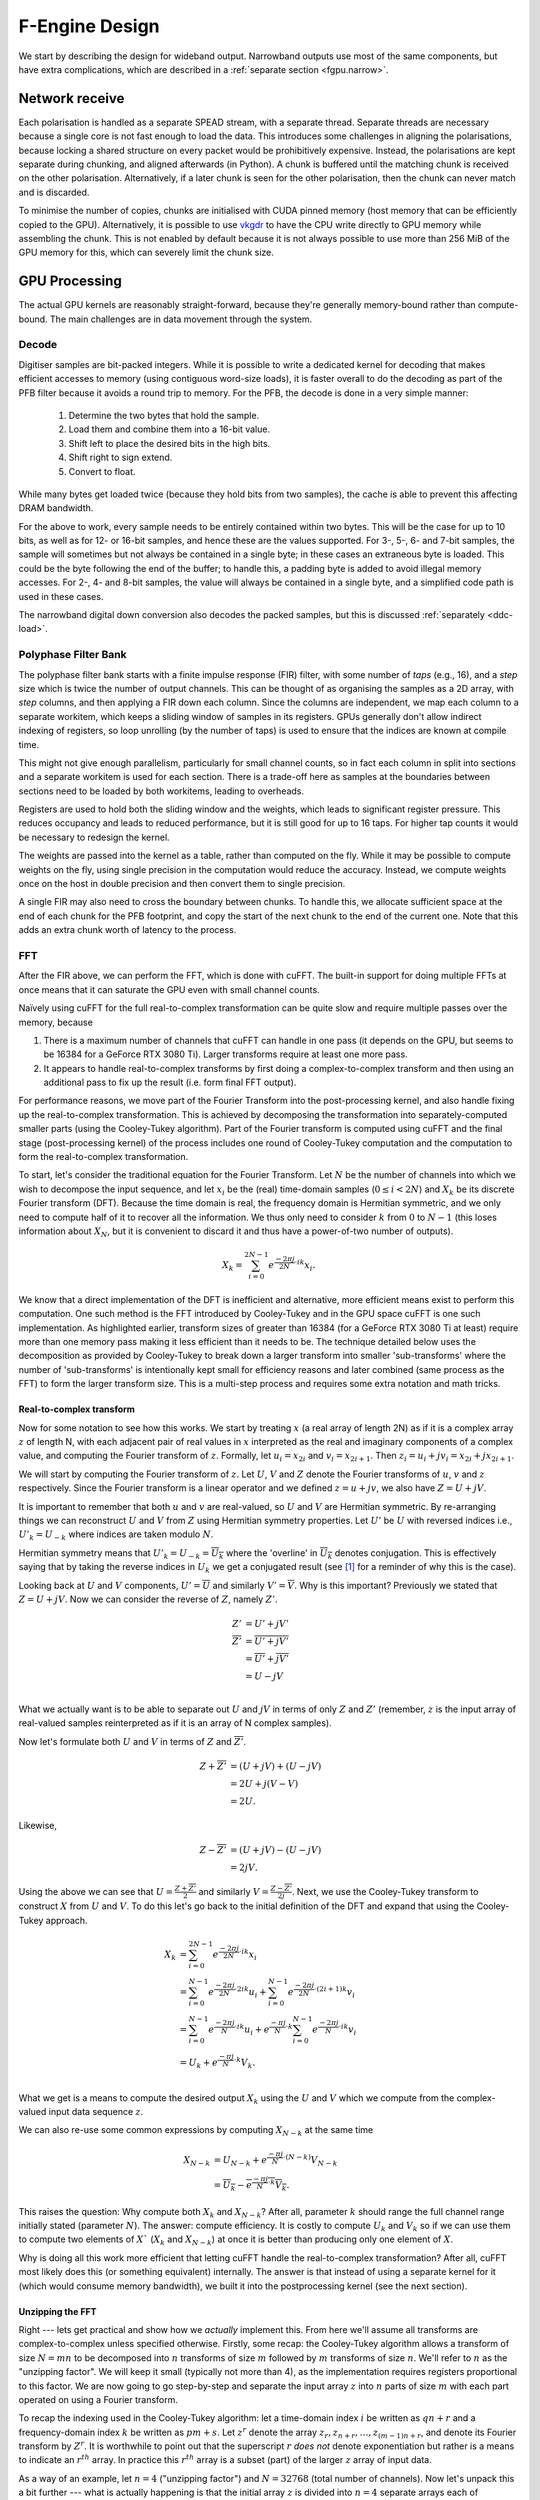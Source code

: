 F-Engine Design
===============

We start by describing the design for wideband output. Narrowband outputs
use most of the same components, but have extra complications, which are
described in a :ref:`separate section <fgpu.narrow>`.

Network receive
---------------
Each polarisation is handled as a separate SPEAD stream, with a separate thread.
Separate threads are necessary because a single core is not fast enough to load
the data. This introduces some challenges in aligning the polarisations, because
locking a shared structure on every packet would be prohibitively expensive.
Instead, the polarisations are kept separate during chunking, and aligned
afterwards (in Python). A chunk is buffered until the matching chunk is received
on the other polarisation. Alternatively, if a later chunk is seen for the other
polarisation, then the chunk can never match and is discarded.

To minimise the number of copies, chunks are initialised with CUDA pinned memory
(host memory that can be efficiently copied to the GPU).  Alternatively, it is
possible to use `vkgdr`_ to have the CPU write directly to GPU memory while
assembling the chunk. This is not enabled by default because it is not always
possible to use more than 256 MiB of the GPU memory for this, which can severely
limit the chunk size.

.. _vkgdr: https://github.com/ska-sa/vkgdr

GPU Processing
--------------
The actual GPU kernels are reasonably straight-forward, because they're
generally memory-bound rather than compute-bound. The main challenges are in
data movement through the system.

Decode
^^^^^^
Digitiser samples are bit-packed integers. While it is possible to
write a dedicated kernel for decoding that makes efficient accesses to memory
(using contiguous word-size loads), it is faster overall to do the decoding as
part of the PFB filter because it avoids a round trip to memory. For the
PFB, the decode is done in a very simple manner:

 1. Determine the two bytes that hold the sample.
 2. Load them and combine them into a 16-bit value.
 3. Shift left to place the desired bits in the high bits.
 4. Shift right to sign extend.
 5. Convert to float.

While many bytes get loaded twice (because they hold bits from two samples),
the cache is able to prevent this affecting DRAM bandwidth.

For the above to work, every sample needs to be entirely contained within two
bytes. This will be the case for up to 10 bits, as well as for 12- or 16-bit
samples, and hence these are the values supported. For 3-, 5-, 6- and 7-bit
samples, the sample will sometimes but not always be contained in a single
byte; in these cases an extraneous byte is loaded. This could be the byte
following the end of the buffer; to handle this, a padding byte is added to
avoid illegal memory accesses. For 2-, 4- and 8-bit samples, the value will
always be contained in a single byte, and a simplified code path is used in
these cases.

The narrowband digital down conversion also decodes the packed samples, but
this is discussed :ref:`separately <ddc-load>`.

Polyphase Filter Bank
^^^^^^^^^^^^^^^^^^^^^
The polyphase filter bank starts with a finite impulse response (FIR) filter,
with some number of *taps* (e.g., 16), and a *step* size which is twice the
number of output channels. This can be thought of as organising the samples as
a 2D array, with *step* columns, and then applying a FIR down each column.
Since the columns are independent, we map each column to a separate workitem,
which keeps a sliding window of samples in its registers. GPUs generally don't
allow indirect indexing of registers, so loop unrolling (by the number of
taps) is used to ensure that the indices are known at compile time.

This might not give enough parallelism, particularly for small channel counts,
so in fact each column in split into sections and a separate workitem is used
for each section. There is a trade-off here as samples at the boundaries
between sections need to be loaded by both workitems, leading to overheads.

Registers are used to hold both the sliding window and the weights, which
leads to significant register pressure. This reduces occupancy and leads to
reduced performance, but it is still good for up to 16 taps. For higher tap
counts it would be necessary to redesign the kernel.

The weights are passed into the kernel as a table, rather than computed on the
fly. While it may be possible to compute weights on the fly, using single
precision in the computation would reduce the accuracy. Instead, we compute
weights once on the host in double precision and then convert them to
single precision.

A single FIR may also need to cross the boundary between chunks. To handle
this, we allocate sufficient space at the end of each chunk for the PFB
footprint, and copy the start of the next chunk to the end of the current one.
Note that this adds an extra chunk worth of latency to the process.

.. _fgpu-fft:

FFT
^^^
After the FIR above, we can perform the FFT, which is done with cuFFT. The
built-in support for doing multiple FFTs at once means that it can saturate
the GPU even with small channel counts.

Naïvely using cuFFT for the full real-to-complex transformation can be quite
slow and require multiple passes over the memory, because

1. There is a maximum number of channels that cuFFT can handle in one pass (it
   depends on the GPU, but seems to be 16384 for a GeForce RTX 3080 Ti).
   Larger transforms require at least one more pass.

2. It appears to handle real-to-complex transforms by first doing a
   complex-to-complex transform and then using an additional pass to fix up
   the result (i.e. form final FFT output).

For performance reasons, we move part of the Fourier Transform into the
post-processing kernel, and also handle fixing up the real-to-complex transformation.
This is achieved by decomposing the transformation into separately-computed smaller parts
(using the Cooley-Tukey algorithm). Part of the Fourier transform is computed using
cuFFT and the final stage (post-processing kernel) of the process includes one round of
Cooley-Tukey computation and the computation to form the real-to-complex transformation.

To start, let's consider the traditional equation for the Fourier Transform. Let :math:`N`
be the number of channels into which we wish to decompose the input sequence, and let
:math:`x_i` be the (real) time-domain samples (:math:`0 \le i < 2N`) and :math:`X_k` be its discrete
Fourier transform (DFT). Because the time domain is real, the frequency domain is Hermitian symmetric,
and we only need to compute half of it to recover all the information. We thus only need to consider
:math:`k` from :math:`0` to :math:`N-1` (this loses information about :math:`X_N`, but it is convenient
to discard it and thus have a power-of-two number of outputs).

.. math:: X_k = \sum_{i=0}^{2N-1} e^{\frac{-2\pi j}{2N}\cdot ik} x_i.

We know that a direct implementation of the DFT is inefficient and alternative, more efficient
means exist to perform this computation. One such method is the FFT introduced by Cooley-Tukey
and in the GPU space cuFFT is one such implementation. As highlighted earlier, transform sizes
of greater than 16384 (for a GeForce RTX 3080 Ti at least) require more than one memory pass making it
less efficient than it needs to be. The technique detailed below uses the decomposition as provided by
Cooley-Tukey to break down a larger transform into smaller 'sub-transforms' where the number of 'sub-transforms'
is intentionally kept small for efficiency reasons and later combined (same process as the FFT) to form
the larger transform size. This is a multi-step process and requires some extra notation and math tricks.

Real-to-complex transform
~~~~~~~~~~~~~~~~~~~~~~~~~
Now for some notation to see how this works. We start by treating :math:`x` (a real array of length 2N) as if it is
a complex array :math:`z` of length N, with each adjacent pair of real values in :math:`x` interpreted as the
real and imaginary components of a complex value, and computing the Fourier transform of :math:`z`. Formally,
let :math:`u_i = x_{2i}` and :math:`v_i = x_{2i+1}`. Then :math:`z_i = u_i + jv_i = x_{2i} + j x_{2i+1}`.

We will start by computing the Fourier transform of :math:`z`. Let :math:`U`, :math:`V` and :math:`Z` denote the
Fourier transforms of :math:`u`, :math:`v` and :math:`z` respectively. Since the Fourier transform is a linear
operator and we defined :math:`z = u + jv`, we also have :math:`Z = U + jV`.

It is important to remember that both :math:`u` and :math:`v` are real-valued, so :math:`U`
and :math:`V` are Hermitian symmetric. By re-arranging things we can reconstruct :math:`U` and
:math:`V` from :math:`Z` using Hermitian symmetry properties. Let :math:`U'`
be :math:`U` with reversed indices i.e., :math:`U'_k = U_{-k}` where indices are taken
modulo :math:`N`.

Hermitian symmetry means that :math:`U'_k = U_{-k} = \overline{U_k}` where
the 'overline' in :math:`\overline{U_k}` denotes conjugation. This is effectively saying that by taking the
reverse indices in :math:`U_k` we get a conjugated result (see [#]_ for a reminder of why this is the case).

Looking back at :math:`U` and :math:`V` components, :math:`U' = \overline{U}` and similarly :math:`V' = \overline{V}`.
Why is this important? Previously we stated that :math:`Z = U + jV`. Now we can consider the reverse of :math:`Z`,
namely :math:`Z'`.

.. math::
   Z'              &= U' + jV'\\
   \overline{Z'}   &= \overline{U' + jV'}\\
                   &= \overline{U'} + \overline{j}\overline{V'}\\
                   &= U - jV\\

What we actually want is to be able to separate out :math:`U` and :math:`jV` in terms of only :math:`Z`
and :math:`Z'` (remember, :math:`z` is the input array of real-valued samples reinterpreted as if it is
an array of N complex samples).

Now let's formulate both :math:`U` and :math:`V` in terms of :math:`Z` and :math:`\overline{Z'}`.

.. math::
      Z + \overline{Z'} &= (U + jV) + (U - jV)\\
                        &= 2U +j(V-V)\\
                        &= 2U.

Likewise,

.. math::
      Z - \overline{Z'} &= (U + jV) - (U - jV)\\
                        &= 2jV.


Using the above we can see that :math:`U = \frac{Z + \overline{Z'}}{2}` and similarly
:math:`V = \frac{Z - \overline{Z'}}{2j}`. Next, we use the Cooley-Tukey
transform to construct :math:`X` from :math:`U` and :math:`V`. To do this let's go back to
the initial definition of the DFT and expand that using the Cooley-Tukey approach.

.. math::

   X_k &= \sum_{i=0}^{2N-1} e^{\frac{-2\pi j}{2N}\cdot ik} x_i\\
       &= \sum_{i=0}^{N-1} e^{\frac{-2\pi j}{2N}\cdot 2ik} u_i +
          \sum_{i=0}^{N-1} e^{\frac{-2\pi j}{2N}\cdot (2i+1)k} v_i\\
       &= \sum_{i=0}^{N-1} e^{\frac{-2\pi j}{N}\cdot ik} u_i +
          e^{\frac{-\pi j}{N}\cdot k}\sum_{i=0}^{N-1} e^{\frac{-2\pi j}{N}\cdot ik} v_i\\
       &= U_k + e^{\frac{-\pi j}{N}\cdot k} V_k.\\

What we get is a means to compute the desired output :math:`X_{k}` using the :math:`U` and :math:`V`
which we compute from the complex-valued input data sequence :math:`z`.

We can also re-use some common expressions by computing :math:`X_{N-k}` at the same time

.. math::

   X_{N-k} &= U_{N-k} + e^{\frac{-\pi j}{N}\cdot (N-k)} V_{N-k}\\
           &= \overline{U_k} - \overline{e^{\frac{-\pi j}{N}\cdot k} V_k}.

This raises the question: Why compute both :math:`X_{k}` and :math:`X_{N-k}`? After all,
parameter :math:`k` should range the full channel range initially stated (parameter :math:`N`). The answer:
compute efficiency. It is costly to compute :math:`U_k` and :math:`V_k` so if we can use them to
compute two elements of :math:`X`` (:math:`X_{k}` and :math:`X_{N-k}`) at once it is better than producing
only one element of :math:`X`.

Why is doing all this work more efficient that letting cuFFT handle the
real-to-complex transformation? After all, cuFFT most likely does this (or
something equivalent) internally. The answer is that instead of using a
separate kernel for it (which would consume memory bandwidth), we built it
into the postprocessing kernel (see the next section).

Unzipping the FFT
~~~~~~~~~~~~~~~~~
Right --- lets get practical and show how we *actually* implement this. From here we'll assume all
transforms are complex-to-complex unless specified otherwise. Firstly, some recap: the Cooley-Tukey
algorithm allows a transform of size :math:`N = mn` to be decomposed into :math:`n` transforms of
size :math:`m` followed by :math:`m` transforms of size :math:`n`. We'll refer to :math:`n` as the
"unzipping factor". We will keep it small (typically not more than 4), as the
implementation requires registers proportional to this factor. We are now going to go step-by-step and
separate the input array :math:`z` into :math:`n` parts of size :math:`m` with each part operated on using a
Fourier transform.

To recap the indexing used in the Cooley-Tukey algorithm: let a
time-domain index :math:`i` be written as :math:`qn + r` and a frequency-domain index :math:`k` be
written as :math:`pm + s`. Let :math:`z^r` denote the array :math:`z_r, z_{n+r}, \dots, z_{(m-1)n+r}`,
and denote its Fourier transform by :math:`Z^r`. It is worthwhile to point out that the superscript
:math:`r` *does not* denote exponentiation but rather is a means to indicate an :math:`r^{th}` array.
In practice this :math:`r^{th}` array is a subset (part) of the larger :math:`z` array of input data.

As a way of an example, let :math:`n=4` ("unzipping factor") and :math:`N=32768` (total number of channels).
Now let's unpack this a bit further --- what is actually happening is that the initial array :math:`z` is divided into
:math:`n=4` separate arrays each of :math:`m=32768/4 = 8192` elements (hence the :math:`N = mn` above).
The actual samples that land up in each array are defined by the indices :math:`i` and :math:`k`.

Lets start with :math:`i`. It was stated that :math:`i = qn + r`. The parameter :math:`r` takes on the range :math:`0` to :math:`n-1`
(so :math:`r=0` to :math:`r=3` as :math:`n = 4`) and :math:`q` takes on the
range :math:`0` to :math:`m-1` (i.e. :math:`q=0` to :math:`q=8191`).
So we are dividing up array :math:`z` into :math:`n` smaller arrays denoted by  :math:`r` (i.e. :math:`z^{r}`)
each of length :math:`m=8192`. So what does this look like practically?

The first array when :math:`r=0` (i.e. :math:`z^{0}`)

========================   ========
   Inputs                  Index
------------------------   --------
  qn + r                      i
========================   ========
:math:`0 \cdot 4` + 0         0
:math:`1 \cdot 4` + 0         4
:math:`2 \cdot 4` + 0         8
...                           ...
...                           ...
:math:`8191 \cdot 4` + 0    32764
========================   ========

This can be extended to the other remaining arrays. The fourth array when :math:`r=3` (for example), :math:`z^{3}`
is :math:`z_{3}`, :math:`z_{7}`, :math:`z_{11}`, ..., :math:`z_{32767}`.

What this shows is that each sub-array consists of samples from the initial array :math:`z` indexed
by :math:`i=qn+r` where each sample is every :math:`4^{th}` and offset by :math:`r`. Pictorially
this looks like,

.. image:: images/z_array.png
   :width: 600

Right, so we have separate sub-arrays as indexed from the initial array, what happens next? These various
:math:`z^{r}` arrays are fed to cuFFT yielding :math:`n` complex-to-complex transforms. These separate transforms
now need to be combined to form a single real-to-complex transform of the full initial size. An inconvenience
of this structure is that :math:`z^r` is not a contiguous set of input samples, but a strided array.
While cuFFT does support both strided inputs and batched transformations, we cannot batch over :math:`r`
and over multiple spectra at the same time as it only supports a single batch dimension with corresponding
stride. We solve this by modifying the PFB kernel to reorder its output such that each :math:`z^r` is output
contiguously. This can be done by shuffling some bits in the output index (because we assume powers of two
everywhere).

To see how the :math:`k` indexing works :math:`k = pm + s` and is dealt with in a similar manner as above.
Parameter :math:`m = 8192` (in this example), and :math:`p` has a range :math:`0` to :math:`n-1`
(i.e. :math:`p = 0` to :math:`p = 3` as :math:`n = 4` in our example); and :math:`s` takes on the
range :math:`0` to :math:`m-1` (i.e. :math:`s = 0` to :math:`s = 8191`).

Looking at this practically,

When :math:`p = 0`

===========================  =========
   Inputs                     Index
---------------------------  ---------
  pm + s                      k
===========================  =========
:math:`0 \cdot 8192` + 0      0
:math:`0 \cdot 8192` + 1      1
:math:`0 \cdot 8192` + 2      2
...                           ...
...                           ...
:math:`0 \cdot 8192` + 8191   8191
===========================  =========

This too can be extended to the other remaining arrays.

Viewing the above tables it can be seen that the full range of outputs are indexed in batches of
:math:`m = 8192` outputs, *but*, this is not yet the final output and are merely the outputs as provided
by inputting the respective :math:`z^{r}` arrays into cuFFT (all we have done at this point is
computed :math:`Z^{r}` using cuFFT). As a useful flashback, we are aiming to compute :math:`Z_{k}` from :math:`z`
(made up from smaller arrays :math:`z^{r}`) with the intention of computing the :math:`U` and :math:`V`
terms. Why? So that with :math:`U` and :math:`V` we can compute :math:`X_{k}` which is our desired
final output.

The aim is to compute :math:`Z_k` so putting it more formally we have

.. math::

   Z_k = Z_{pm+s}
   &= \sum_{i=0}^{mn - 1} e^{\frac{-2\pi j}{mn}\cdot ik} z_i\\
   &= \sum_{q=0}^{m - 1}\sum_{r=0}^{n-1}
      e^{\frac{-2\pi j}{mn}(qn + r)(pm + s)} z_{qn + r}\\
   &= \sum_{r=0}^{n-1} e^{\frac{-2\pi j}{n}\cdot rp} \left[e^{\frac{-2\pi j}{mn}\cdot rs}
      \sum_{q=0}^{m-1} e^{\frac{-2\pi j}{m}\cdot qs} z^r_q\right]\\
   &= \sum_{r=0}^{n-1} e^{\frac{-2\pi j}{n}\cdot rp}
      \left[e^{\frac{-2\pi j}{mn}\cdot rs} Z^r_s\right].

The whole expression is a Fourier transform of the expression in brackets
(the exponential inside the bracket is the so-called "twiddle factor").

In the post-processing kernel, each work-item computes the results for a
single :math:`s` and for all :math:`p`. To compute the real-to-complex
transformation, it also needs to compute

.. math::

   \overline{Z_{-k}} = \overline{Z_{-pm - s}}
   = \sum_{r=0}^{n-1} e^{\frac{-2\pi j}{n}\cdot rp}
     \left[e^{\frac{-2\pi j}{mn}\cdot rs} \overline{Z^r_{-s}}\right].


Right, lets wrap things up. We have :math:`Z_{k}` (i.e. :math:`Z`)
and :math:`\overline{Z_{-k}}` (i.e. :math:`\overline{Z'}`) which is what we set
out to compute. This then means we can compute :math:`X_{k}` and :math:`X_{N-k}`
as stated earlier from :math:`U = \frac{Z + \overline{Z'}}{2}` and
:math:`V = \frac{Z - \overline{Z'}}{2j}` (with appropriate twiddle factor) to combine
the various outputs from cuFFT and get the final desired output :math:`X_k`.

We also wish to keep a tally of saturated (clipped) values, which requires
that each output value is considered exactly once. This is made more
complicated by the process that computes :math:`X_k` and :math:`X_{N-k}`
jointly. With :math:`k = pm + s`, we consider all :math:`0 \le p < n` and
:math:`0 \le s \le \frac{m}{2}`, and discard :math:`X_{N-k}` when :math:`s =
0` or :math:`s = \frac{m}{2}` as these are duplicated cases.

Postprocessing
^^^^^^^^^^^^^^
The remaining steps are to

 1. Compute the real Fourier transform from several complex-to-complex
    transforms (see the previous section).
 2. Apply gains and fine delays.
 3. Do a partial transpose, so that *spectra-per-heap* (256 by default) spectra
    are stored contiguously for each channel (the Nyquist frequencies are also
    discarded at this point).
 4. Convert to int8.
 5. Interleave the polarisations.

These are all combined into a single kernel to minimise memory traffic. The
katsdpsigproc package provides a template for transpositions, and the other
operations are all straightforward. While C++ doesn't have a convert with
saturation function, we can access the CUDA functionality through inline PTX
assembly (OpenCL C has an equivalent function).

Fine delays and the twiddle factor for the Cooley-Tukey transformation are
computed using the ``sincospi`` function, which saves both a multiplication by
:math:`\pi` and a range reduction.

The gains, fine delays and phases need to be made available to the kernel. We
found that transferring them through the usual CUDA copy mechanism leads to
sub-optimal scheduling, because these (small) transfers could end up queued
behind the much larger transfers of digitiser samples. Instead, we use `vkgdr`_
to allow the CPU to write directly to the GPU buffers. The buffers are
replicated per output item, so that it is possible for the CPU to be updating
the values for one output item while the GPU is computing on another.

Coarse delays
^^^^^^^^^^^^^
One of the more challenging aspects of the processing design was the handling
of delays. In the end we chose to exploit the fact that the expected delay
rates are very small, typically leading to at most one coarse delay change per
chunk. We thus break up each chunk into sections where the coarse delay is
constant for both polarisations.

Our approach is based on inverting the delay model: output timestamps are
regularly spaced, and for each output spectrum, determine the sample in the
input that will be delayed until that time (to the nearest sample). We then
take a contiguous range of input samples starting from that point to use in
the PFB. Unlike the MeerKAT FPGA F-engine, this means that every output
spectrum has a common delay for all samples. There will also likely be
differences from the MeerKAT F-engine when there are large discontinuities in
the delay model, as the inversion becomes ambiguous.

The polarisations are allowed to have independent delay models. To accommodate
different coarse delays, the space at the end of each chunk (to which the start
of the following chunk is copied to accommodate the PFB footprint) is expanded,
to ensure that as long as one polarisation's input starts within the chunk
proper, both can be serviced from the extended chunk. This involves a tradeoff
where support for larger differential delays requires more memory and more
bandwidth. The dominant terms of the delay are shared between polarisations,
and the differential delay is expected to be extremely small (tens of
nanoseconds), so this has minimal impact.

The GPU processing is split into a front-end and a back-end: the front-end
consists of just the PFB FIR, while the backend consists of FFT and
post-processing. Because changes in delay affect the ratio of input samples to
output spectra, the front-end and back-end may run at different cadences. We
run the front-end until we've generated enough spectra to fill a back-end
buffer, then run the back-end and push the resulting spectra into a queue for
transmission. It's important to (as far as possible) always run the back-end
on the same amount of data, because cuFFT bakes the number of FFTs into its
plan.

Digitiser sample statistics
^^^^^^^^^^^^^^^^^^^^^^^^^^^
The PFB kernel also computes the average power of the incoming signal. Ideally
that would be done by a separate kernel that processed each incoming sample
exactly once. However, doing so would be expensive in memory bandwidth.
Instead, we update statistics as samples are loaded for PFB calculations.

Some care is needed to avoid double-counting due to overlapping PFB windows.
The simplest way to add this to the existing code is that for each output
spectrum, we include the last 2 × channels samples from the PFB window. In
steady state operation and in the absence of coarse delay changes, this will
count each sample exactly once. Coarse delay changes will cause some samples
to be counted twice or not at all, but these are sufficiently rare that it is
not likely to affect the statistics.

Average power is updated at the granularity of output chunks. The PFB kernel
updates a total power accumulator stored in the output item. This is performed
using (64-bit) integer arithmetic, as this avoids the pitfalls of
floating-point precision when accumulating a large number of samples.

Network transmit
----------------
The current transmit system is quite simple. By default a single spead2 stream
is created, with one substream per multicast destination. For each output
chunk, memory together with a set of heaps is created in advance. The heaps are
carefully constructed so that they reference numpy arrays (including for the
timestamps), rather than copying data into spead2. This allows heaps to be
recycled for new data without having to create new heap objects.

If the traffic for a single engine exceeds the bandwidth of the network
interface, it is necessary to distribute it over multiple interfaces. In this
case, several spead2 streams are created (one per interface). Each of them has
a substream for every multicast destination, but they are not all used (the
duplication simplifies indexing). When heaps are transmitted, a stream is
selected for each heap to balance the load. Descriptors and stop heaps are
just sent through the first stream for simplicity. This scheme assumes that
all the interfaces are connected to the same network and hence it does not
matter which interface is used other than for load balancing.

PeerDirect
^^^^^^^^^^
When GPUDirect RDMA / PeerDirect is used, the mechanism is altered slightly to
eliminate the copy from the GPU to the host:

1. Chunks no longer own their memory. Instead, they use CUDA device pointers
   referencing the memory stored in an OutItem. As a result, Chunks and
   OutItems are tied tightly together (each OutItem holds a reference to the
   corresponding Chunk), instead of existing on separate queues.

2. Instead of OutItems being returned to the free queue once the data has been
   copied to the host, they are only returned after the data they hold has
   been fully transmitted.

3. More OutItems are allocated to compensate for the increased time required
   before an OutItem can be reused. This has not yet been tuned.

There may be opportunities for further optimisation, in the sense of reducing
the amount of memory that is not actively in use, because some parts of an
OutItem can be recycled sooner than others. Since GPUs that support this
feature tend to have large amounts of memory, this is not seen as a priority.

Output Heap Payload Composition
^^^^^^^^^^^^^^^^^^^^^^^^^^^^^^^

In the case of an 8192-channel array with 64 X-engines, each heap contains 8192/64 =
128 channels. By default, there are 256 time samples per channel. Each sample is
dual-pol complex 8-bit data for a combined sample width of 32 bits or 4 bytes.

The heap payload size in this example is equal to

    channels_per_heap * samples_per_channel * complex_sample_size = 128 * 256 * 4 = 131,072 = 128 KiB.

The payload size defaults to a power of 2, so that packet boundaries in a heap
align with channel boundaries. This isn't important for the :mod:`spead2`
receiver used in the X-engine, but it may be useful for potential third party
consumers of F-engine data.

Missing data handling
---------------------
Inevitably some input data will be lost and this needs to be handled. The
approach taken is that any output heap which is affected by data loss is
instead not transmitted. All the processing prior to transmission happens as
normal, just using bogus data (typically whatever was in the chunk from the
previous time it was used), as this is simpler than trying to make vectorised
code skip over the missing data.

To track the missing data, a series of "present" boolean arrays passes down
the pipeline alongside the data. The first such array is populated by spead2.
From there a number of transformations occur:

1. When copying the head of one chain to append it to the tail of the previous
   one, the same is done with the presence flags.
2. A prefix sum (see :func:`numpy.cumsum`) is computed over the flags of the
   chunk. This allows the number of good packets in any interval to be
   computed quickly.
3. For each output spectrum, the corresponding interval of input heaps is
   computed (per polarisation) to determine whether any are missing, to
   produce per-spectrum presence flags.
4. When an output chunk is ready to be sent, the per-spectrum flags are
   reduced to per-frame flags.

.. _fgpu.narrow:

Narrowband
----------
Narrowband outputs are those in which only a portion of the digitised
bandwidth is channelised and output. Typically they have narrower channel
widths. The overall approach is as follows:

1. The signal is multiplied (:dfn:`mixed`) by a complex tone of the form
   :math:`e^{2\pi jft}`, to effect a shift in the frequency of the
   signal. The centre of the desired band is placed at the DC frequency.

2. The signal is convolved with a low-pass filter. This eliminates the
   unwanted parts of the band, to the extent possible with a FIR filter.

3. The signal is subsampled (every Nth sample is retained), reducing the data
   rate. The low-pass filter above limits aliasing.

4. The rest of the pipeline proceeds largely as before. However, the input is
   now complex rather than real, so the Fourier transform is a
   complex-to-complex rather than real-to-complex transform.

.. note::
   To avoid confusion, the "subsampling factor" is the ratio of original to
   retained samples in the subsampling step, while the "decimation factor" is
   the factor by which the bandwidth is reduced. Because the mixing turns a
   real signal into a complex signal, the subsampling factor is twice the
   decimation factor.

The first three steps are implemented by a new "digital down-conversion"
("DDC") kernel. This is applied to each input chunk, after copying the head of
the following chunk to the tail of the chunk. This does lead to redundant
down-conversion in the overlap region, and could potentially be optimised.

The PFB FIR kernel has alternations because it needs to consume
single-precision complex inputs rather than packed integers. However, the real
and imaginary components are independent, and so the input is treated
internally as if it contained just real values, with an adjustment to correctly
index the weights. The postprocessing kernel also has minor adjustments, as the
corrections for a real-to-complex Fourier transform are no longer required.

An incidental difference between the wideband and narrowband modes is that in
wideband, the DC frequency of the Fourier transform corresponds to the lowest
on-sky frequency, while for wideband it corresponds to the centre on-sky
frequency. This difference is also handled in the postprocessing kernel.
Internally, channels are numbered according to the Fourier transform (0 being
the DC channel), but different calculations are used in wideband versus
narrowband mode to swap the two halves of the band when

- indexing the gains array;
- indexing the output array;
- computing the phase from the fine delay and channel.

Down-conversion kernel
^^^^^^^^^^^^^^^^^^^^^^
For efficiency, the first three operations above are implemented in the same
kernel. In particular, the filtered samples that would be removed by
subsampling are never actually computed.

The kernel is one of the more complex in katgpucbf. Simpler implementations
tend to have low performance because the target GPUs (NVIDIA Ampere
architecture, particularly those based on GA-102) have far more throughput for
flops than for the load-store pipeline or local memory (recall that we're
using OpenCL :ref:`gpu-terminology`), and attempts to allievate this can also
easily consume a lot of local memory and thus reduce occupancy.

Work groups
~~~~~~~~~~~
Each work group is responsible for producing a contiguous set of output
samples (given by the constant :c:macro:`GROUP_OUT_SIZE`). To do so, it needs
to load data from :c:macro:`LOAD_SIZE` input samples, which includes the extra
samples needed to cater for the footprint of the low-pass filter.

To maximise the arithmetic intensity and minimise the number of load/store
operations, it's necessary for the kernel to hold a lot of data in registers.
To avoid needing all the data at the same time, it has an outer loop that
alternates between firstly, loading, decoding and mixing some data, and
secondly, applying the low-pass filter. These two stages use different
mappings of work items to work, and communicate through local memory.

.. _ddc-load:

Loading and unpacking
~~~~~~~~~~~~~~~~~~~~~
Initially (prior to the outer loop mentioned above), each work item loads the
packed 10-bit samples for some number of input samples into registers (between
them they load all :c:macro:`LOAD_SIZE` samples). To save space, these are
unpacked only as needed. At present, this kernel only supports 10-bit samples,
and not the other sample sizes supported by the wide-band PFB kernel.

To simplify alignment, the input samples are divided
into :dfn:`segments` of 16 consecutive samples, which consumes 20 bytes or
five 32-bit words. The segments are distributed amongst the work items in
round-robin fashion, so that work item :math:`i` holds segments :math:`i + jW`
where :math:`W` is the work group size (:c:macro:`WGS` in the code). There
won't be an equal number of segments for each work item, so some work items
will be holding useless data.

When a sample is required, it is unpacked, given the segment and position
within the segment. The kernel is designed so that the position in the segment
is always a compile-time constant (after loop unrolling), which means the
necessary registers and shift amounts are also known at compile-time.

To cheaply achieve sign extension, the value is first shifted to the top 10
bits of a 32-bit signed integer, then shifted right. In standard C/C++ this
is undefined behaviour, but CUDA implements the common behaviour of performing
sign extension.

In some cases the desired sample is split across a word boundary. CUDA
provides a (hardware-accelerated) :dfn:`funnel-shift` intrinsic, which allows two
words to be combined into a 64-bit word and shifted, retaining just the high
32 bits of the result; this is ideal for our use case.

Mixer signal
~~~~~~~~~~~~
Care needs to be taken with the precision of the argument to the mixer signal.
Simply evaluating the sine and cosine of :math:`2\pi f t` when
:math:`t` is large can lead to a catastrophic loss of precision, as the
product :math:`f t` will have a large integer part and leave few bits for
the fractional part. Even passing :math:`f` in single precision can lead
to large errors.

To overcome this, a hybrid approach is used. Let the first sample handled by a
work item be :math:`t_0`, and the kth sample of the ith segment be :math:`t_0
+ t_{i,k}`. Note that :math:`t_{i,k}` is the same for all work items.
We can write the mixer value as
:math:`e^{2\pi j f t_0}e^{2\pi j f t_{i,k}}`. The second factor can be
pre-computed for all :math:`i` and :math:`k` and stored in a small lookup
table. The former still needs expensive handling, but needs to be performed
far fewer times. We compute :math:`f t_0` in double precision, subtract
the nearest integer (to increase the number of fractional mantissa bits
available) and then proceed in single precision.

FIR filter
~~~~~~~~~~
For the FIR filter, a different mapping of work items to samples is used.
The work items are partitioned into :dfn:`subgroups` each containing
:c:macro:`SG_SIZE` work items. Each subgroup collaborates to produce
:c:macro:`COARSEN` consecutive output samples.

The position of each work item within its subgroup is stored in
:c:var:`sg_rank`. Each work item is responsible only for samples whose index
modulo :c:macro:`SG_SIZE` equals :c:var:`sg_rank`. It's not entirely clear why
having this division of labour improves performance, although it does reduce
the ratio of (input and output) samples to threads and hence allows for
greater occupancy.

Samples are loaded in an order that processes all input samples with the
same index modulo :c:macro:`SUBSAMPLING` together, keeping a sliding window of
:c:macro:`COARSEN` such samples. This allows each subgroup to load each input
sample from local memory just once, even though each contributes to multiple
output samples. Note that other subgroups will still retrieve some of the
same samples (from local memory), but the coarsening mitigates the cost of
this.

At the end of the kernel, the work items in a subgroup need to sum their
individual results. This is done using a facility of :mod:`katsdpsigproc`,
which in practice utilises warp shuffle instructions. While reasonably
efficient for small values of :c:var:`SG_SIZE`, this rapidly becomes costly as
it increases: the overhead relative to the per-work item accumulation scales
as :math:`O(n\log n)`.

Tiles
~~~~~
Each segment is further subdivided into :dfn:`tiles`. For each tile,
:c:macro:`SG_SIZE` decoded and mixed samples are kept in local memory at a
time; this limitation helps reduce local memory usage. These are written in
the first phase (decoding and mixing), and read in the second phase (FIR
filter), and then the next set of :c:macro:`SG_SIZE` samples are written for
every tile, etc.

The tile size should generally be as large as possible (so that the fraction
of data held in memory is as small as possible), and in the simplest
case, tiles correspond exactly to segments. However, the tile
size must divide into the subsampling factor, so when the subsampling factor is
smaller than (or not a multiple of) the segment size, tiles must be smaller
than segments.

Uncoalesced access
~~~~~~~~~~~~~~~~~~
Both the global reads and writes use uncoalesced accesses, meaning that
adjacent work items do not read from/write to adjacent addresses. This can
harm performance, and usually it is beneficial to stage copies through local
memory using coalesced accesses. However, attempts to do so have only reduced
performance. It's not clear why, but it may be that there is sufficient
instruction-level parallelism to hide the latency, and the extra work on the
load-store pipeline when using local memory just slows things down.

Performance tuning
~~~~~~~~~~~~~~~~~~
The work group size, subgroup size and coarsening factor can all affect
performance significantly, and not always in obvious ways. It will likely be
necessary to implement autotuning to get optimal results across a range of
problem parameters and hardware devices, but this has not yet been done.

Delays
^^^^^^
Coarse delay is (as for wideband) implemented using an input offset to the PFB
FIR kernel. This means that the resolution of coarse delay is coarser than for
wideband (by the subsampling factor). This choice is driven by the access
patterns in the various kernels: the DDC kernel depends on knowing at compile
time where each packed sample starts within a word, and hence is not amenable
to single-sample input offsets.

Multiple outputs
^^^^^^^^^^^^^^^^
A standard use case for MeerKAT is to produce wideband and narrowband outputs
from a single input stream. To make this efficient, a single engine can
support multiple output streams, and the input is only transferred to the GPU
once.

The code is split into an Engine class that handles common input tasks, and a
Pipeline class that handles per-output processing and transmission. Copying
the head of each chunk to the tail of the previous chunk is handled by the
Engine, after which the previous chunk is pushed to the input queue of each
Pipeline. The chunks have reference counts to help determine when all
pipelines are done with them.

Input statistics
^^^^^^^^^^^^^^^^
The wideband PFB FIR kernel also computes statistics on the input digitiser
stream (just RMS power, at the time of writing). Since all the outputs are
produced from the same input, we do not attempt to duplicate this calculation
for narrowband.

An engine with only narrowband outputs will thus be lacking these statistics.
Calculating the statistics in that case would be challenging, as it would
need to be done in the DDC kernel, which is already extremely complex.

.. rubric:: Footnotes

.. [#]
   Going back to the original definition for the DFT we saw the complex
   exponential :math:`e^{\frac{-2\pi j}{2N}\cdot ik}` has a variable :math:`k`
   where :math:`k` represents the frequency component under computation for the
   input sequence :math:`x_i.` If :math:`k` is reversed (i.e. negative) the
   complex exponential changes to :math:`e^{\frac{2\pi j}{2N}\cdot ik}` as the
   negative in :math:`-k` multiplies out.
